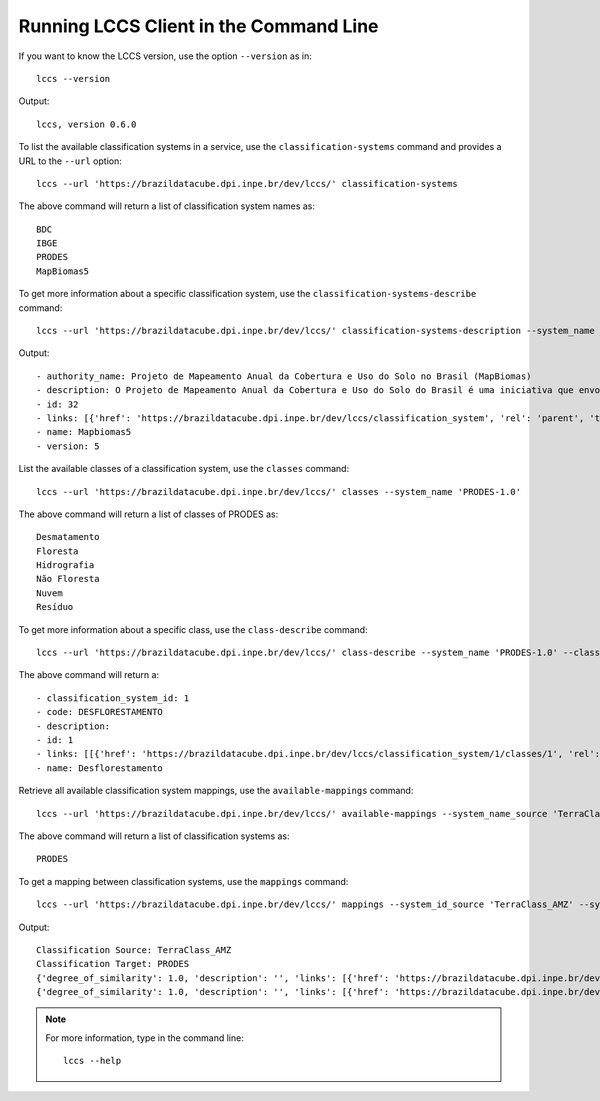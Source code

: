 ..
    This file is part of Python Client Library for the LCCS Web Service.
    Copyright (C) 2020 INPE.

    Python Client Library for the LCCS Web Service is free software; you can redistribute it and/or modify it
    under the terms of the MIT License; see LICENSE file for more details.

Running LCCS Client in the Command Line
=======================================

If you want to know the LCCS version, use the option ``--version`` as in::

    lccs --version


Output::

    lccs, version 0.6.0


To list the available classification systems in a service, use the ``classification-systems`` command and provides a URL to the ``--url`` option::

    lccs --url 'https://brazildatacube.dpi.inpe.br/dev/lccs/' classification-systems


The above command will return a list of classification system names as::

    BDC
    IBGE
    PRODES
    MapBiomas5

To get more information about a specific classification system, use the ``classification-systems-describe`` command::

    lccs --url 'https://brazildatacube.dpi.inpe.br/dev/lccs/' classification-systems-description --system_name 'PRODES-1.0'

Output::

        - authority_name: Projeto de Mapeamento Anual da Cobertura e Uso do Solo no Brasil (MapBiomas)
        - description: O Projeto de Mapeamento Anual da Cobertura e Uso do Solo do Brasil é uma iniciativa que envolve uma rede colaborativa com especialistas nos biomas, usos da terra, sensoriamento remoto, SIG e ciência da computação que utiliza processamento em nuvem e classificadores automatizados desenvolvidos e operados a partir da plataforma Google Earth Engine para gerar uma série histórica de mapas anuais de cobertura e uso da terra do Brasil.
        - id: 32
        - links: [{'href': 'https://brazildatacube.dpi.inpe.br/dev/lccs/classification_system', 'rel': 'parent', 'title': 'Link to this document', 'type': 'application/json'}, ..]
        - name: Mapbiomas5
        - version: 5


List the available classes of a classification system, use the ``classes`` command::

    lccs --url 'https://brazildatacube.dpi.inpe.br/dev/lccs/' classes --system_name 'PRODES-1.0'

The above command will return a list of classes of PRODES as::

    Desmatamento
    Floresta
    Hidrografia
    Não Floresta
    Nuvem
    Resíduo

To get more information about a specific class, use the ``class-describe`` command::

    lccs --url 'https://brazildatacube.dpi.inpe.br/dev/lccs/' class-describe --system_name 'PRODES-1.0' --class_name 'Desflorestamento'

The above command will return a::

    - classification_system_id: 1
    - code: DESFLORESTAMENTO
    - description:
    - id: 1
    - links: [[{'href': 'https://brazildatacube.dpi.inpe.br/dev/lccs/classification_system/1/classes/1', 'rel': 'self', 'title': 'Link to this document', 'type': 'application/json'},...]
    - name: Desflorestamento


Retrieve all available classification system mappings, use the ``available-mappings`` command::

    lccs --url 'https://brazildatacube.dpi.inpe.br/dev/lccs/' available-mappings --system_name_source 'TerraClass_AMZ'

The above command will return a list of classification systems as::

    PRODES


To get a mapping between classification systems, use the ``mappings`` command::

    lccs --url 'https://brazildatacube.dpi.inpe.br/dev/lccs/' mappings --system_id_source 'TerraClass_AMZ' --system_id_target 'PRODES'


Output::

    Classification Source: TerraClass_AMZ
    Classification Target: PRODES
    {'degree_of_similarity': 1.0, 'description': '', 'links': [{'href': 'https://brazildatacube.dpi.inpe.br/dev/lccs/classification_system/TerraClass_AMZ/classes/Agricultura Anual', 'rel': 'item', 'title': 'Link to the source class', 'type': 'application/json'}, {'href': 'https://brazildatacube.dpi.inpe.br/dev/lccs/classification_system/TerraClass_AMZ/classes/Desmatamento', 'rel': 'item', 'title': 'Link to target class', 'type': 'application/json'}], 'source': 'Agricultura Anual', 'source_id': 85, 'target': 'Desmatamento', 'target_id': 175}
    {'degree_of_similarity': 1.0, 'description': '', 'links': [{'href': 'https://brazildatacube.dpi.inpe.br/dev/lccs/classification_system/TerraClass_AMZ/classes/Área Não Observada', 'rel': 'item', 'title': 'Link to the source class', 'type': 'application/json'}, {'href': 'https://brazildatacube.dpi.inpe.br/dev/lccs/classification_system/TerraClass_AMZ/classes/Nuvem', 'rel': 'item', 'title': 'Link to target class', 'type': 'application/json'}], 'source': 'Área Não Observada', 'source_id': 86, 'target': 'Nuvem', 'target_id': 179}

.. note::

    For more information, type in the command line::

        lccs --help
